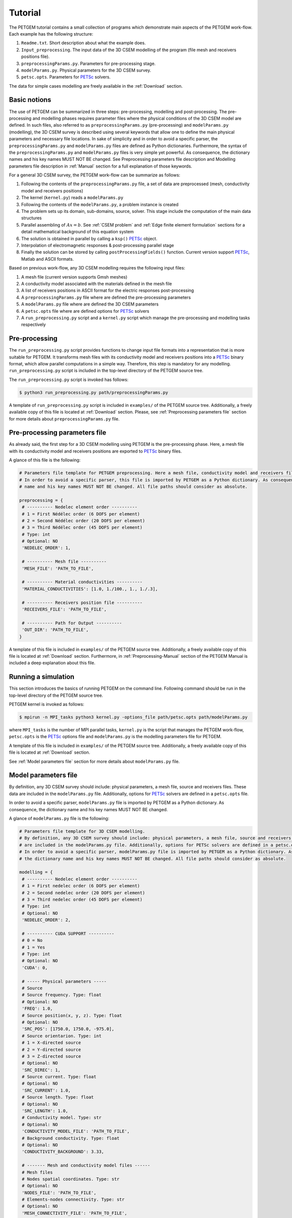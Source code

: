 .. _Tutorial:

Tutorial
========

The PETGEM tutorial contains a small collection of programs which demonstrate
main aspects of the PETGEM work-flow. Each example has the
following structure:

#. ``Readme.txt``. Short description about what the example does.
#. ``Input_preprocessing``. The input data of the 3D CSEM modelling of the program (file mesh and receivers positions file).
#. ``preprocessingParams.py``. Parameters for pre-processing stage.
#. ``modelParams.py``. Physical parameters for the 3D CSEM survey.
#. ``petsc.opts``. Parameters for `PETSc <https://www.mcs.anl.gov/petsc/>`_ solvers.

The data for simple cases modelling are freely available in the
:ref:`Download` section.

.. _Basic notions:

Basic notions
-------------
The use of PETGEM can be summarized in three steps: pre-processing, modelling and
post-processing. The pre-processing and modelling phases requires parameter files
where the physical conditions of the 3D CSEM model are defined. In such files,
also referred to as ``preprocessingParams.py`` (pre-processing) and
``modelParams.py`` (modelling), the 3D CSEM survey is described using several keywords
that allow one to define the main physical parameters and necessary file
locations. In sake of simplicity and in order to avoid a specific parser, the
``preprocessingParams.py`` and ``modelParams.py`` files are defined as Python
dictionaries. Furthermore, the syntax of the ``preprocessingParams.py`` and
``modelParams.py`` files is very simple yet powerful. As consequence, the
dictionary names and his key names MUST NOT BE changed. See Preprocessing
parameters file description and Modelling parameters file description
in :ref:`Manual` section for a full explanation of those keywords.

For a general 3D CSEM survey, the PETGEM work-flow can be summarize as follows:

#. Following the contents of the ``preprocessingParams.py`` file, a set of data are preprocessed (mesh, conductivity model and receivers positions)
#. The kernel (``kernel.py``) reads a ``modelParams.py``
#. Following the contents of the ``modelParams.py``, a problem instance is created
#. The problem sets up its domain, sub-domains, source, solver. This stage include the computation of the main data structures
#. Parallel assembling of :math:`Ax=b`. See :ref:`CSEM problem` and :ref:`Edge finite element formulation` sections for a detail mathematical background of this equation system
#. The solution is obtained in parallel by calling a ``ksp()`` `PETSc <https://www.mcs.anl.gov/petsc/>`__ object.
#. Interpolation of electromagnetic responses & post-processing parallel stage
#. Finally the solution can be stored by calling ``postProcessingFields()`` function. Current version support `PETSc <https://www.mcs.anl.gov/petsc/>`_, Matlab and ASCII formats.

Based on previous work-flow, any 3D CSEM modelling requires the following
input files:

#. A mesh file (current version supports Gmsh meshes)
#. A conductivity model associated with the materials defined in the mesh file
#. A list of receivers positions in ASCII format for the electric responses post-processing
#. A ``preprocessingParams.py`` file where are defined the pre-processing parameters
#. A ``modelParams.py`` file where are defined the 3D CSEM parameters
#. A ``petsc.opts`` file where are defined options for `PETSc <https://www.mcs.anl.gov/petsc/>`_ solvers
#. A ``run_preprocessing.py`` script and a ``kernel.py`` script which manage the pre-processing and modelling tasks respectively

.. _Preprocessing-Tutorial:

Pre-processing
--------------
The ``run_preprocessing.py`` script provides functions to change input file formats
into a representation that is more suitable for PETGEM. It transforms mesh files
with its conductivity model and receivers positions into a `PETSc <https://www.mcs.anl.gov/petsc/>`_ binary format, which allow
parallel computations in a simple way. Therefore, this step is mandatory
for any modelling. ``run_preprocessing.py`` script is included in the top-level
directory of the PETGEM source tree.

The ``run_preprocessing.py`` script is invoked has follows:

.. code-block:: bash

  $ python3 run_preprocessing.py path/preprocessingParams.py

A template of ``run_preprocessing.py`` script is included in ``examples/``
of the PETGEM source tree. Additionally, a freely available copy of this file
is located at :ref:`Download` section. Please, see
:ref:`Preprocessing parameters file` section for more details about
``preprocessingParams.py`` file.

.. _Preprocessing parameters file:

Pre-processing parameters file
------------------------------

As already said, the first step for a 3D CSEM modelling using PETGEM is the
pre-processing phase. Here, a mesh file with its conductivity model and receivers
positions are exported to `PETSc <https://www.mcs.anl.gov/petsc/>`_ binary files.

A glance of this file is the following:

.. code-block:: python

   # Parameters file template for PETGEM preprocessing. Here a mesh file, conductivity model and receivers file are mandatory.
   # In order to avoid a specific parser, this file is imported by PETGEM as a Python dictionary. As consequence, the dictionary
   # name and his key names MUST NOT BE changed. All file paths should consider as absolute.

   preprocessing = {
    # ---------- Nedelec element order ----------
    # 1 = First Nédélec order (6 DOFS per element)
    # 2 = Second Nédélec order (20 DOFS per element)
    # 3 = Third Nédélec order (45 DOFS per element)
    # Type: int
    # Optional: NO
    'NEDELEC_ORDER': 1,

    # ---------- Mesh file ----------
    'MESH_FILE': 'PATH_TO_FILE',

    # ---------- Material conductivities ----------
    'MATERIAL_CONDUCTIVITIES': [1.0, 1./100., 1., 1./.3],

    # ---------- Receivers position file ----------
    'RECEIVERS_FILE': 'PATH_TO_FILE',

    # ---------- Path for Output ----------
    'OUT_DIR': 'PATH_TO_FILE',
   }

A template of this file is included in ``examples/``
of the PETGEM source tree. Additionally, a freely available copy of this file
is located at :ref:`Download` section. Furthermore, in
:ref:`Preprocessing-Manual` section of the PETGEM Manual is included a
deep explanation about this file.

.. _Running a simulation-Tutorial:

Running a simulation
--------------------

This section introduces the basics of running PETGEM on the command
line. Following command should be run in the top-level directory of the PETGEM
source tree.

PETGEM kernel is invoked as follows:

.. code-block:: bash

  $ mpirun -n MPI_tasks python3 kernel.py -options_file path/petsc.opts path/modelParams.py

where ``MPI_tasks`` is the number of MPI parallel tasks, ``kernel.py`` is
the script that manages the PETGEM work-flow, ``petsc.opts`` is the
`PETSc <https://www.mcs.anl.gov/petsc/>`_ options file and ``modelParams.py``
is the modelling parameters file for PETGEM.

A template of this file is included in ``examples/``
of the PETGEM source tree. Additionally, a freely available copy of this file
is located at :ref:`Download` section.

See :ref:`Model parameters file` section for more details about
``modelParams.py`` file.

.. _Model parameters file:

Model parameters file
---------------------

By definition, any 3D CSEM survey should include: physical parameters, a mesh
file, source and receivers files. These data are included in the
``modelParams.py`` file. Additionally, options for
`PETSc <https://www.mcs.anl.gov/petsc/>`_ solvers are defined in a
``petsc.opts`` file.

In order to avoid a specific parser, ``modelParams.py`` file is imported by
PETGEM as a Python dictionary. As consequence, the dictionary name and his key names
MUST NOT BE changed.

A glance of ``modelParams.py`` file is the following:

.. code-block:: python

   # Parameters file template for 3D CSEM modelling.
   # By definition, any 3D CSEM survey should include: physical parameters, a mesh file, source and receivers files. These data
   # are included in the modelParams.py file. Additionally, options for PETSc solvers are defined in a petsc.opts file.
   # In order to avoid a specific parser, modelParams.py file is imported by PETGEM as a Python dictionary. As consequence,
   # the dictionary name and his key names MUST NOT BE changed. All file paths should consider as absolute.

   modelling = {
    # ---------- Nedelec element order ----------
    # 1 = First nedelec order (6 DOFS per element)
    # 2 = Second nedelec order (20 DOFS per element)
    # 3 = Third nedelec order (45 DOFS per element)
    # Type: int
    # Optional: NO
    'NEDELEC_ORDER': 2,

    # ---------- CUDA SUPPORT ----------
    # 0 = No
    # 1 = Yes
    # Type: int
    # Optional: NO
    'CUDA': 0,

    # ----- Physical parameters -----
    # Source
    # Source frequency. Type: float
    # Optional: NO
    'FREQ': 1.0,
    # Source position(x, y, z). Type: float
    # Optional: NO
    'SRC_POS': [1750.0, 1750.0, -975.0],
    # Source orientarion. Type: int
    # 1 = X-directed source
    # 2 = Y-directed source
    # 3 = Z-directed source
    # Optional: NO
    'SRC_DIREC': 1,
    # Source current. Type: float
    # Optional: NO
    'SRC_CURRENT': 1.0,
    # Source length. Type: float
    # Optional: NO
    'SRC_LENGTH': 1.0,
    # Conductivity model. Type: str
    # Optional: NO
    'CONDUCTIVITY_MODEL_FILE': 'PATH_TO_FILE',
    # Background conductivity. Type: float
    # Optional: NO
    'CONDUCTIVITY_BACKGROUND': 3.33,

    # ------- Mesh and conductivity model files ------
    # Mesh files
    # Nodes spatial coordinates. Type: str
    # Optional: NO
    'NODES_FILE': 'PATH_TO_FILE',
    # Elements-nodes connectivity. Type: str
    # Optional: NO
    'MESH_CONNECTIVITY_FILE': 'PATH_TO_FILE',
    # Elements-faces connectivity. Type: str
    # Optional: NO
    'FACES_CONNECTIVITY_FILE': 'PATH_TO_FILE',
    # Faces-nodes connectivity. Type: str
    # Optional: NO
    'FACES_NODES_FILE': 'PATH_TO_FILE',
    # Elements-edges connectivity. Type: str
    # Optional: NO
    'EDGES_CONNECTIVITY_FILE': 'PATH_TO_FILE',
    # Edges-nodes connectivity. Type: str
    # Optional: NO
    'EDGES_NODES_FILE': 'PATH_TO_FILE',
    # Sparsity pattern for matrix allocation (PETSc)
    'NNZ_FILE': 'PATH_TO_FILE',
    # Boundaries. Type: str
    # Optional: NO
    'BOUNDARIES_FILE': 'PATH_TO_FILE',

    # ------------ Solver -----------
    # Solver options must be set in
    # petsc_solver.opts

    # ------------ Receivers file -----------
    # Name of the file that contains the receivers position. Type: str
    # Optional: NO
    'RECEIVERS_FILE': 'PATH_TO_FILE',
   }

A template of this file is included in ``examples/``
of the PETGEM source tree. Additionally, a freely available copy of this file
is located at :ref:`Download` section. Furthermore, in
:ref:`Running a simulation-Manual` section of the PETGEM Manual is included
a deep description about this file.

.. _Visualization of results-Tutorial:

Visualization of results
------------------------
Once a solution of a 3D CSEM survey has been obtained, it should be
post-processed by using a visualization program. PETGEM does not do the
visualization by itself, but it generates output files (ASCII,
`PETSc <https://www.mcs.anl.gov/petsc/>`_ and Matlab formats are supported)
with the electric responses at receivers positions. It also gives timing values
in order to evaluate the performance.
